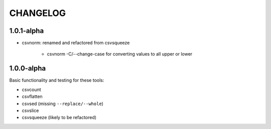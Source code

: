*********
CHANGELOG
*********


1.0.1-alpha
-----------


* csvnorm: renamed and refactored from csvsqueeze

    - csvnorm -C/--change-case for converting values to all upper or lower


1.0.0-alpha
-----------

Basic functionality and testing for these tools:

* csvcount
* csvflatten
* csvsed (missing ``--replace/--whole``)
* csvslice
* csvsqueeze (likely to be refactored)


